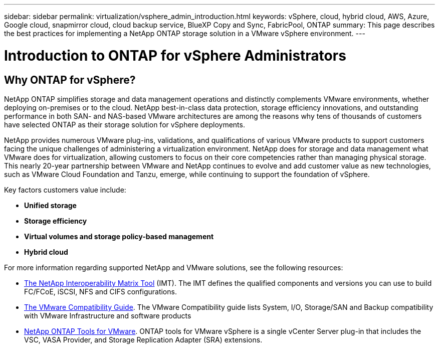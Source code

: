 ---
sidebar: sidebar
permalink: virtualization/vsphere_admin_introduction.html
keywords: vSphere, cloud, hybrid cloud, AWS, Azure, Google cloud, snapmirror cloud, cloud backup service, BlueXP Copy and Sync, FabricPool, ONTAP
summary: This page describes the best practices for implementing a NetApp ONTAP storage solution in a VMware vSphere environment.
---

= Introduction to ONTAP for vSphere Administrators
:hardbreaks:
:nofooter:
:icons: font
:linkattrs:
:imagesdir: ./../media/

//
// This file was created with Atom 1.57.0 (June 18, 2021)
//
//

[.lead]
== Why ONTAP for vSphere?

NetApp ONTAP simplifies storage and data management operations and distinctly complements VMware environments, whether deploying on-premises or to the cloud. NetApp best-in-class data protection, storage efficiency innovations, and outstanding performance in both SAN- and NAS-based VMware architectures are among the reasons why tens of thousands of customers have selected ONTAP as their storage solution for vSphere deployments.

NetApp provides numerous VMware plug-ins, validations, and qualifications of various VMware products to support customers facing the unique challenges of administering a virtualization environment. NetApp does for storage and data management what VMware does for virtualization, allowing customers to focus on their core competencies rather than managing physical storage. This nearly 20-year partnership between VMware and NetApp continues to evolve and add customer value as new technologies, such as VMware Cloud Foundation and Tanzu, emerge, while continuing to support the foundation of vSphere.

Key factors customers value include:

* *Unified storage*
* *Storage efficiency*
* *Virtual volumes and storage policy-based management*
* *Hybrid cloud*


For more information regarding supported NetApp and VMware solutions, see the following resources:

* https://mysupport.netapp.com/matrix/#welcome[The NetApp Interoperability Matrix Tool^] (IMT). The IMT defines the qualified components and versions you can use to build FC/FCoE, iSCSI, NFS and CIFS configurations.
* https://www.vmware.com/resources/compatibility/search.php?deviceCategory=san&details=1&partner=64&isSVA=0&page=1&display_interval=10&sortColumn=Partner&sortOrder=Asc[The VMware Compatibility Guide^]. The VMware Compatibility guide lists System, I/O, Storage/SAN and Backup compatibility with VMware Infrastructure and software products
* https://www.netapp.com/support-and-training/documentation/ontap-tools-for-vmware-vsphere-documentation/[NetApp ONTAP Tools for VMware^]. ONTAP tools for VMware vSphere is a single vCenter Server plug-in that includes the VSC, VASA Provider, and Storage Replication Adapter (SRA) extensions.
